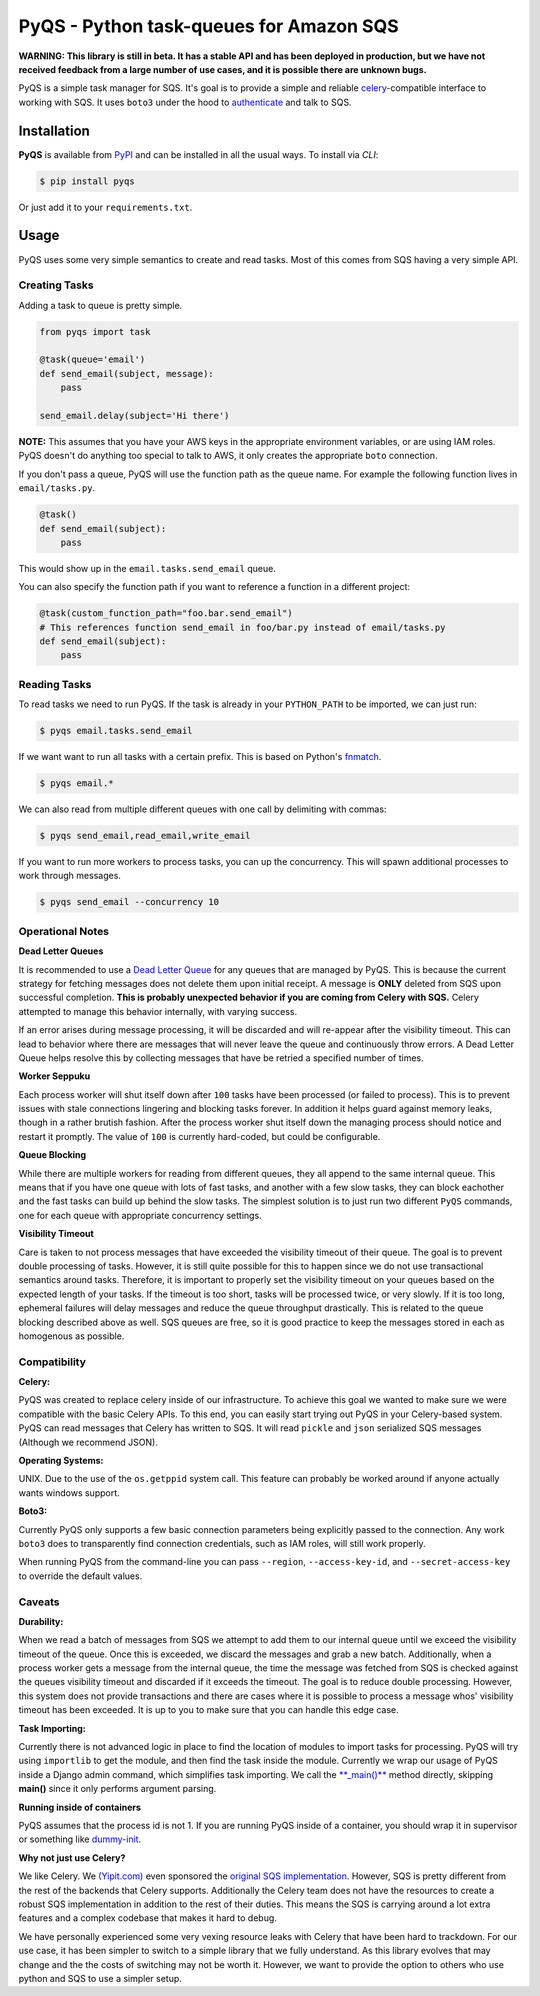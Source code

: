 PyQS - Python task-queues for Amazon SQS |Build Status| |Coverage Status|
=========================================================================

**WARNING: This library is still in beta. It has a stable API and has been deployed in production, but we have not received feedback from a large number of use cases, and it is possible there are unknown bugs.**

PyQS is a simple task manager for SQS. It's goal is to provide a simple
and reliable `celery <https://pypi.python.org/pypi/celery>`__-compatible
interface to working with SQS. It uses ``boto3`` under the hood to
`authenticate <https://boto3.readthedocs.io/en/latest/guide/configuration.html>`__
and talk to SQS.

Installation
------------

**PyQS** is available from `PyPI <https://pypi.python.org/>`__ and can
be installed in all the usual ways. To install via *CLI*:

.. code:: bash

    $ pip install pyqs

Or just add it to your ``requirements.txt``.

Usage
-----

PyQS uses some very simple semantics to create and read tasks. Most of
this comes from SQS having a very simple API.

Creating Tasks
~~~~~~~~~~~~~~

Adding a task to queue is pretty simple.

.. code:: python

    from pyqs import task

    @task(queue='email')
    def send_email(subject, message):
        pass

    send_email.delay(subject='Hi there')

**NOTE:** This assumes that you have your AWS keys in the appropriate
environment variables, or are using IAM roles. PyQS doesn't do anything
too special to talk to AWS, it only creates the appropriate ``boto``
connection.

If you don't pass a queue, PyQS will use the function path as the queue
name. For example the following function lives in ``email/tasks.py``.

.. code:: python

    @task()
    def send_email(subject):
        pass

This would show up in the ``email.tasks.send_email`` queue.

You can also specify the function path if you want to reference a function in a different project:

.. code:: python

    @task(custom_function_path="foo.bar.send_email")
    # This references function send_email in foo/bar.py instead of email/tasks.py
    def send_email(subject):
        pass


Reading Tasks
~~~~~~~~~~~~~

To read tasks we need to run PyQS. If the task is already in your
``PYTHON_PATH`` to be imported, we can just run:

.. code:: bash

    $ pyqs email.tasks.send_email

If we want want to run all tasks with a certain prefix. This is based on
Python's `fnmatch <http://docs.python.org/2/library/fnmatch.html>`__.

.. code:: bash

    $ pyqs email.*

We can also read from multiple different queues with one call by
delimiting with commas:

.. code:: bash

    $ pyqs send_email,read_email,write_email

If you want to run more workers to process tasks, you can up the
concurrency. This will spawn additional processes to work through
messages.

.. code:: bash

    $ pyqs send_email --concurrency 10

Operational Notes
~~~~~~~~~~~~~~~~~

**Dead Letter Queues**

It is recommended to use a `Dead Letter Queue <http://docs.aws.amazon.com/AWSSimpleQueueService/latest/SQSDeveloperGuide/SQSDeadLetterQueue.html>`__
for any queues that are managed by PyQS.  This is because the current strategy
for fetching messages does not delete them upon initial receipt.  A message is
**ONLY** deleted from SQS upon successful completion. **This is probably
unexpected behavior if you are coming from Celery with SQS.**  Celery attempted
to manage this behavior internally, with varying success.

If an error arises during message processing, it will be discarded and will
re-appear after the visibility timeout.  This can lead to behavior where
there are messages that will never leave the queue and continuously throw
errors.  A Dead Letter Queue helps resolve this by collecting messages that
have be retried a specified number of times.

**Worker Seppuku**

Each process worker will shut itself down after ``100`` tasks have been
processed (or failed to process). This is to prevent issues with stale
connections lingering and blocking tasks forever. In addition it helps
guard against memory leaks, though in a rather brutish fashion. After
the process worker shut itself down the managing process should notice
and restart it promptly. The value of ``100`` is currently hard-coded,
but could be configurable.

**Queue Blocking**

While there are multiple workers for reading from different queues, they
all append to the same internal queue. This means that if you have one
queue with lots of fast tasks, and another with a few slow tasks, they
can block eachother and the fast tasks can build up behind the slow
tasks. The simplest solution is to just run two different ``PyQS``
commands, one for each queue with appropriate concurrency settings.

**Visibility Timeout**

Care is taken to not process messages that have exceeded the visibility
timeout of their queue. The goal is to prevent double processing of
tasks. However, it is still quite possible for this to happen since we
do not use transactional semantics around tasks. Therefore, it is
important to properly set the visibility timeout on your queues based on
the expected length of your tasks. If the timeout is too short, tasks
will be processed twice, or very slowly. If it is too long, ephemeral
failures will delay messages and reduce the queue throughput
drastically. This is related to the queue blocking described above as
well. SQS queues are free, so it is good practice to keep the messages
stored in each as homogenous as possible.

Compatibility
~~~~~~~~~~~~~

**Celery:**

PyQS was created to replace celery inside of our infrastructure. To
achieve this goal we wanted to make sure we were compatible with the
basic Celery APIs. To this end, you can easily start trying out PyQS in
your Celery-based system. PyQS can read messages that Celery has written
to SQS. It will read ``pickle`` and ``json`` serialized SQS messages
(Although we recommend JSON).

**Operating Systems:**

UNIX. Due to the use of the ``os.getppid`` system call. This feature can
probably be worked around if anyone actually wants windows support.

**Boto3:**

Currently PyQS only supports a few basic connection parameters being
explicitly passed to the connection. Any work ``boto3`` does to
transparently find connection credentials, such as IAM roles, will still
work properly.

When running PyQS from the command-line you can pass ``--region``,
``--access-key-id``, and ``--secret-access-key`` to override the default
values.

Caveats
~~~~~~~

**Durability:**

When we read a batch of messages from SQS we attempt to add them to our
internal queue until we exceed the visibility timeout of the queue. Once
this is exceeded, we discard the messages and grab a new batch.
Additionally, when a process worker gets a message from the internal
queue, the time the message was fetched from SQS is checked against the
queues visibility timeout and discarded if it exceeds the timeout. The
goal is to reduce double processing. However, this system does not
provide transactions and there are cases where it is possible to process
a message whos' visibility timeout has been exceeded. It is up to you to
make sure that you can handle this edge case.

**Task Importing:**

Currently there is not advanced logic in place to find the location of
modules to import tasks for processing. PyQS will try using
``importlib`` to get the module, and then find the task inside the
module. Currently we wrap our usage of PyQS inside a Django admin
command, which simplifies task importing. We call the
`\*\*\_main()\*\* <https://github.com/spulec/PyQS/blob/master/pyqs/main.py#L53>`__
method directly, skipping **main()** since it only performs argument
parsing.

**Running inside of containers**

PyQS assumes that the process id is not 1. If you are running PyQS inside of a
container, you should wrap it in supervisor or something like `dummy-init <https://github.com/Yelp/dumb-init>`__.

**Why not just use Celery?**

We like Celery. We `(Yipit.com) <http://yipit.com/about/team/>`__ even
sponsored the `original SQS
implementation <https://github.com/celery/kombu/commit/1ab629c23c85aeabf5a4c9a6bb570e8da822c3a6>`__.
However, SQS is pretty different from the rest of the backends that
Celery supports. Additionally the Celery team does not have the
resources to create a robust SQS implementation in addition to the rest
of their duties. This means the SQS is carrying around a lot extra
features and a complex codebase that makes it hard to debug.

We have personally experienced some very vexing resource leaks with
Celery that have been hard to trackdown. For our use case, it has been
simpler to switch to a simple library that we fully understand. As this
library evolves that may change and the the costs of switching may not
be worth it. However, we want to provide the option to others who use
python and SQS to use a simpler setup.

.. |Build Status| image:: https://travis-ci.org/spulec/PyQS.svg?branch=master
   :target: https://travis-ci.org/spulec/PyQS
.. |Coverage Status| image:: https://coveralls.io/repos/spulec/PyQS/badge.svg?branch=master&service=github
   :target: https://coveralls.io/github/spulec/PyQS?branch=master
